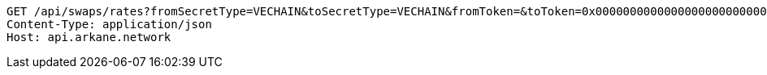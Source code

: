 [source,http,options="nowrap"]
----
GET /api/swaps/rates?fromSecretType=VECHAIN&toSecretType=VECHAIN&fromToken=&toToken=0x0000000000000000000000000000456e65726779&amount=100&orderType=SELL&fromToken= HTTP/1.1
Content-Type: application/json
Host: api.arkane.network
----
